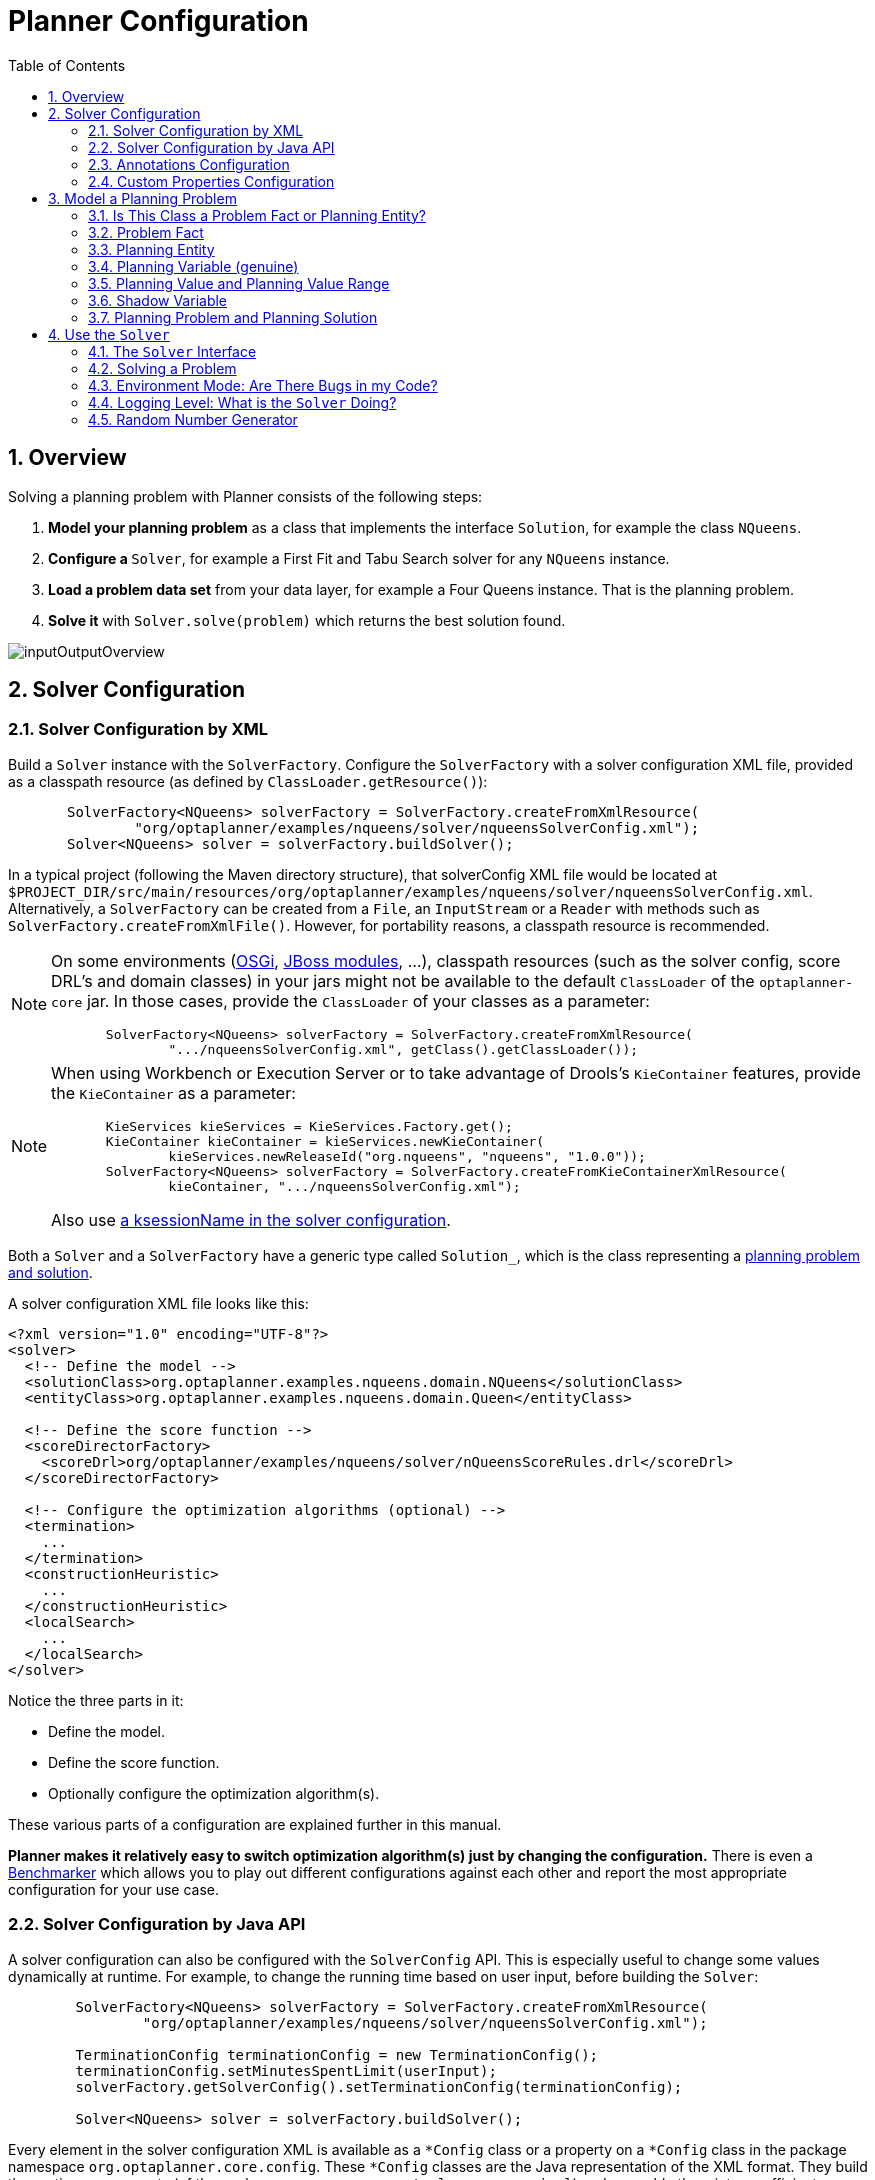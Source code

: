 [[plannerConfiguration]]
= Planner Configuration
:doctype: book
:imagesdir: ..
:sectnums:
:toc: left
:icons: font
:experimental:


[[plannerConfigurationOverview]]
== Overview

Solving a planning problem with Planner consists of the following steps:

. *Model your planning problem* as a class that implements the interface ``Solution``, for example the class ``NQueens``.
. **Configure a ``**Solver**``**, for example a First Fit and Tabu Search solver for any `NQueens` instance.
. *Load a problem data set* from your data layer, for example a Four Queens instance. That is the planning problem.
. *Solve it* with `Solver.solve(problem)` which returns the best solution found.

image::PlannerConfiguration/inputOutputOverview.png[align="center"]


[[solverConfiguration]]
== Solver Configuration


[[solverConfigurationByXML]]
=== Solver Configuration by XML

Build a `Solver` instance with the ``SolverFactory``.
Configure the `SolverFactory` with a solver configuration XML file, provided as a classpath resource (as defined by ``ClassLoader.getResource()``):

[source,java,options="nowrap"]
----
       SolverFactory<NQueens> solverFactory = SolverFactory.createFromXmlResource(
               "org/optaplanner/examples/nqueens/solver/nqueensSolverConfig.xml");
       Solver<NQueens> solver = solverFactory.buildSolver();
----

In a typical project (following the Maven directory structure), that solverConfig XML file would be located at ``$PROJECT_DIR/src/main/resources/org/optaplanner/examples/nqueens/solver/nqueensSolverConfig.xml``.
Alternatively, a `SolverFactory` can be created from a ``File``, an `InputStream` or a `Reader` with methods such as ``SolverFactory.createFromXmlFile()``.
However, for portability reasons, a classpath resource is recommended.

[NOTE]
====
On some environments (<<integrationWithOSGi,OSGi>>, <<integrationWithJBossModules,JBoss modules>>, ...), classpath resources (such as the solver config, score DRL's and domain classes) in your jars might not be available to the default `ClassLoader` of the `optaplanner-core` jar.
In those cases, provide the `ClassLoader` of your classes as a parameter:

[source,java,options="nowrap"]
----
       SolverFactory<NQueens> solverFactory = SolverFactory.createFromXmlResource(
               ".../nqueensSolverConfig.xml", getClass().getClassLoader());
----
====

[NOTE]
====
When using Workbench or Execution Server or to take advantage of Drools's `KieContainer` features, provide the `KieContainer` as a parameter:

[source,java,options="nowrap"]
----
       KieServices kieServices = KieServices.Factory.get();
       KieContainer kieContainer = kieServices.newKieContainer(
               kieServices.newReleaseId("org.nqueens", "nqueens", "1.0.0"));
       SolverFactory<NQueens> solverFactory = SolverFactory.createFromKieContainerXmlResource(
               kieContainer, ".../nqueensSolverConfig.xml");
----

Also use <<droolsScoreCalculationKsessionName,a ksessionName in the solver configuration>>.
====

Both a `Solver` and a `SolverFactory` have a generic type called ``Solution_``, which is the class representing a <<planningProblemAndPlanningSolution,planning problem and solution>>.

A solver configuration XML file looks like this:

[source,xml,options="nowrap"]
----
<?xml version="1.0" encoding="UTF-8"?>
<solver>
  <!-- Define the model -->
  <solutionClass>org.optaplanner.examples.nqueens.domain.NQueens</solutionClass>
  <entityClass>org.optaplanner.examples.nqueens.domain.Queen</entityClass>

  <!-- Define the score function -->
  <scoreDirectorFactory>
    <scoreDrl>org/optaplanner/examples/nqueens/solver/nQueensScoreRules.drl</scoreDrl>
  </scoreDirectorFactory>

  <!-- Configure the optimization algorithms (optional) -->
  <termination>
    ...
  </termination>
  <constructionHeuristic>
    ...
  </constructionHeuristic>
  <localSearch>
    ...
  </localSearch>
</solver>
----

Notice the three parts in it:

* Define the model.
* Define the score function.
* Optionally configure the optimization algorithm(s).

These various parts of a configuration are explained further in this manual.

*Planner makes it relatively easy to switch optimization algorithm(s) just by changing the configuration.* There is even a <<benchmarker,Benchmarker>> which allows you to play out different configurations against each other and report the most appropriate configuration for your use case.


[[solverConfigurationByJavaAPI]]
=== Solver Configuration by Java API

A solver configuration can also be configured with the `SolverConfig` API.
This is especially useful to change some values dynamically at runtime.
For example, to change the running time based on user input, before building the ``Solver``:

[source,java,options="nowrap"]
----
        SolverFactory<NQueens> solverFactory = SolverFactory.createFromXmlResource(
                "org/optaplanner/examples/nqueens/solver/nqueensSolverConfig.xml");

        TerminationConfig terminationConfig = new TerminationConfig();
        terminationConfig.setMinutesSpentLimit(userInput);
        solverFactory.getSolverConfig().setTerminationConfig(terminationConfig);

        Solver<NQueens> solver = solverFactory.buildSolver();
----

Every element in the solver configuration XML is available as a `$$*$$Config` class or a property on a `$$*$$Config` class in the package namespace ``org.optaplanner.core.config``.
These `$$*$$Config` classes are the Java representation of the XML format.
They build the runtime components (of the package namespace ``org.optaplanner.core.impl``) and assemble them into an efficient ``Solver``.

[IMPORTANT]
====
The `SolverFactory` is only thread-safe after it's configured.
So the `getSolverConfig()` method is not thread-safe.
To configure a `SolverFactory` dynamically for each user request, build a basic `SolverFactory` during initialization
and clone it with the `cloneSolverFactory()` method for a user request:

[source,java,options="nowrap"]
----
    private SolverFactory<NQueens> base;

    public void init() {
        base = SolverFactory.createFromXmlResource(
                "org/optaplanner/examples/nqueens/solver/nqueensSolverConfig.xml");
        base.getSolverConfig().setTerminationConfig(new TerminationConfig());
    }

    // Called concurrently from different threads
    public void userRequest(..., long userInput)
        SolverFactory<NQueens> solverFactory = base.cloneSolverFactory();
        solverFactory.getSolverConfig().getTerminationConfig().setMinutesSpentLimit(userInput);
        Solver<NQueens> solver = solverFactory.buildSolver();
        ...
    }
----
====


[[annotationsConfiguration]]
=== Annotations Configuration


[[automaticScanningForAnnotations]]
==== Automatic Scanning for Annotations

Instead of the declaring the classes that have a `@PlanningSolution` or `@PlanningEntity` manually:

[source,xml,options="nowrap"]
----
<solver>
  <!-- Define the model -->
  <solutionClass>org.optaplanner.examples.nqueens.domain.NQueens</solutionClass>
  <entityClass>org.optaplanner.examples.nqueens.domain.Queen</entityClass>

  ...
</solver>
----

Planner can find scan the classpath and find them automatically:

[source,xml,options="nowrap"]
----
<solver>
  <!-- Define the model -->
  <scanAnnotatedClasses/>

  ...
</solver>
----

[NOTE]
====
On environments such as OSGi and Android, which use a non-standard `ClassLoader`,
automated scanning might not find the `@PlanningSolution` or `@PlanningEntity` classes.
====

Automated scanning inflicts a performance cost during bootstrap.
To speed up scanning or if there are multiple models in your classpath,
specify the packages to scan:

[source,xml,options="nowrap"]
----
<solver>
  <!-- Define the model -->
  <scanAnnotatedClasses>
    <packageInclude>org.optaplanner.examples.cloudbalancing</packageInclude>
  </scanAnnotatedClasses>

  ...
</solver>
----

This finds all solution and entity classes in that package or its subpackages.

[NOTE]
====
If `scanAnnotatedClasses` is not specified, the `org.reflections` transitive maven dependency can be excluded.
====


[[annotationAlternatives]]
==== Annotation Alternatives

Planner needs to be told which classes in your domain model are planning entities, which properties are planning variables, etc.
There are several ways to deliver this information:

* Add class annotations and JavaBean property annotations on the domain model (recommended). The property annotations must be on the getter method, not on the setter method. Such a getter does not need to be public.
* Add class annotations and field annotations on the domain model. Such a field does not need to be public.
* No annotations: externalize the domain configuration in an XML file. This is https://issues.jboss.org/browse/PLANNER-151[not yet supported].

This manual focuses on the first manner, but every feature supports all three manners, even if it's not explicitly mentioned.


[[customPropertiesConfiguration]]
=== Custom Properties Configuration

Solver configuration elements, that instantiate classes and explicitly mention it, support custom properties.
Custom properties are useful to tweak dynamic values through the <<benchmarker,Benchmarker>>.
For example, presume your `EasyScoreCalculator` has heavy calculations (which are cached)
and you want to increase the cache size in one benchmark:

[source,xml,options="nowrap"]
----
  <scoreDirectorFactory>
    <easyScoreCalculatorClass>...MyEasyScoreCalculator</easyScoreCalculatorClass>
    <easyScoreCalculatorCustomProperties>
      <myCacheSize>1000</myCacheSize><!-- Override value -->
    </easyScoreCalculatorCustomProperties>
  </scoreDirectorFactory>
----

Add a public setter for each custom property, which is called when a `Solver` is build.

[source,java,options="nowrap"]
----
public class MyEasyScoreCalculator extends EasyScoreCalculator<MySolution> {

        private int myCacheSize = 500; // Default value

        @SuppressWarnings("unused")
        public void setMyCacheSize(int myCacheSize) {
            this.myCacheSize = myCacheSize;
        }

    ...
}
----

Most value types are supported (including `boolean`, `int`, `double` and `String`).


[[modelAPlanningProblem]]
== Model a Planning Problem


[[isThisClassAProblemFactOrPlanningEntity]]
=== Is This Class a Problem Fact or Planning Entity?

Look at a dataset of your planning problem.
You will recognize domain classes in there, each of which can be categorized as one of the following:

* An unrelated class: not used by any of the score constraints. From a planning standpoint, this data is obsolete.
* A *problem fact* class: used by the score constraints, but does NOT change during planning (as long as the problem stays the same). For example: ``Bed``, ``Room``, ``Shift``, ``Employee``, ``Topic``, ``Period``, ... All the properties of a problem fact class are problem properties.
* A *planning entity* class: used by the score constraints and changes during planning. For example: ``BedDesignation``, ``ShiftAssignment``, ``Exam``, ... The properties that change during planning are planning variables. The other properties are problem properties.

Ask yourself: _What class changes during planning?___Which class has variables that I want the ``__Solver__`` to change for me?__ That class is a planning entity.
Most use cases have only one planning entity class.
Most use cases also have only one planning variable per planning entity class.

[NOTE]
====
In <<realTimePlanning,real-time planning>>, even though the problem itself changes, problem facts do not really change during planning, instead they change between planning (because the Solver temporarily stops to apply the problem fact changes).
====

To create a good domain model, read the <<domainModelingGuide,domain modeling guide>>.

*In Planner, all problem facts and planning entities are plain old JavaBeans (POJOs).* Load them from a database, an XML file, a data repository, a REST service, a noSQL cloud, ... (see <<integration,integration>>): it doesn't matter.


[[problemFact]]
=== Problem Fact

A problem fact is any JavaBean (POJO) with getters that does not change during planning.
Implementing the interface `Serializable` is recommended (but not required). For example in n queens, the columns and rows are problem facts:

[source,java,options="nowrap"]
----
public class Column implements Serializable {

    private int index;

    // ... getters
}
----

[source,java,options="nowrap"]
----
public class Row implements Serializable {

    private int index;

    // ... getters
}
----

A problem fact can reference other problem facts of course:

[source,java,options="nowrap"]
----
public class Course implements Serializable {

    private String code;

    private Teacher teacher; // Other problem fact
    private int lectureSize;
    private int minWorkingDaySize;

    private List<Curriculum> curriculumList; // Other problem facts
    private int studentSize;

    // ... getters
}
----

A problem fact class does _not_ require any Planner specific code.
For example, you can reuse your domain classes, which might have JPA annotations.

[NOTE]
====
Generally, better designed domain classes lead to simpler and more efficient score constraints.
Therefore, when dealing with a messy (denormalized) legacy system, it can sometimes be worthwhile to convert the messy domain model into a Planner specific model first.
For example: if your domain model has two `Teacher` instances for the same teacher that teaches at two different departments, it is harder to write a correct score constraint that constrains a teacher's spare time on the original model than on an adjusted model.

Alternatively, you can sometimes also introduce <<cachedProblemFact,_a cached problem fact_>> to enrich the domain model for planning only.
====


[[planningEntity]]
=== Planning Entity


[[planningEntityAnnotation]]
==== Planning Entity Annotation

A planning entity is a JavaBean (POJO) that changes during solving, for example a `Queen` that changes to another row.
A planning problem has multiple planning entities, for example for a single n queens problem, each `Queen` is a planning entity.
But there is usually only one planning entity class, for example the `Queen` class.

A planning entity class needs to be annotated with the `@PlanningEntity` annotation.

Each planning entity class has one or more _planning variables_ (which can be <<planningVariable,genuine>> or <<shadowVariable,shadows>>). It should also have one or more _defining_ properties.
For example in n queens, a `Queen` is defined by its `Column` and has a planning variable ``Row``.
This means that a Queen's column never changes during solving, while its row does change.

[source,java,options="nowrap"]
----
@PlanningEntity
public class Queen {

    private Column column;

    // Planning variables: changes during planning, between score calculations.
    private Row row;

    // ... getters and setters
}
----

A planning entity class can have multiple planning variables.
For example, a `Lecture` is defined by its `Course` and its index in that course (because one course has multiple lectures). Each `Lecture` needs to be scheduled into a `Period` and a `Room` so it has two planning variables (period and room). For example: the course Mathematics has eight lectures per week, of which the first lecture is Monday morning at 08:00 in room 212.

[source,java,options="nowrap"]
----
@PlanningEntity
public class Lecture {

    private Course course;
    private int lectureIndexInCourse;

    // Planning variables: changes during planning, between score calculations.
    private Period period;
    private Room room;

    // ...
}
----

Without <<automaticScanningForAnnotations,automated scanning>>, the solver configuration also needs to declare each planning entity class:

[source,java,options="nowrap"]
----
<solver>
  ...
  <entityClass>org.optaplanner.examples.nqueens.domain.Queen</entityClass>
  ...
</solver>
----

Some uses cases have multiple planning entity classes.
For example: route freight and trains into railway network arcs, where each freight can use multiple trains over its journey and each train can carry multiple freights per arc.
Having multiple planning entity classes directly raises the implementation complexity of your use case.

[NOTE]
====
_Do not create unnecessary planning entity classes._ This leads to difficult `Move` implementations and slower score calculation.

For example, do not create a planning entity class to hold the total free time of a teacher, which needs to be kept up to date as the `Lecture` planning entities change.
Instead, calculate the free time in the score constraints (or as a <<shadowVariable,shadow variable>>) and put the result per teacher into a logically inserted score object.

If historic data needs to be considered too, then create problem fact to hold the total of the historic assignments up to, but __not including__, the planning window (so that it does not change when a planning entity changes) and let the score constraints take it into account.
====


[[planningEntityDifficulty]]
==== Planning Entity Difficulty

Some optimization algorithms work more efficiently if they have an estimation of which planning entities are more difficult to plan.
For example: in bin packing bigger items are harder to fit, in course scheduling lectures with more students are more difficult to schedule, and in n queens the middle queens are more difficult to fit on the board.

[NOTE]
====
*Do not try to use planning entity difficulty to implement a business
          constraint.* It will not affect the score function: if we have infinite solving time, the returned solution will be the same.

To attain a schedule in which certain entities are scheduled earlier in the schedule, <<formalizeTheBusinessConstraints,add a score constraint>> to change the score function so it prefers such solutions.
Only consider adding planning entity difficulty too if it can make the solver more efficient.
====

To allow the heuristics to take advantage of that domain specific information, set a `difficultyComparatorClass` to the `@PlanningEntity` annotation:

[source,java,options="nowrap"]
----
@PlanningEntity(difficultyComparatorClass = CloudProcessDifficultyComparator.class)
public class CloudProcess {
    // ...
}
----

[source,java,options="nowrap"]
----
public class CloudProcessDifficultyComparator implements Comparator<CloudProcess> {

    public int compare(CloudProcess a, CloudProcess b) {
        return new CompareToBuilder()
                .append(a.getRequiredMultiplicand(), b.getRequiredMultiplicand())
                .append(a.getId(), b.getId())
                .toComparison();
    }

}
----

Alternatively, you can also set a `difficultyWeightFactoryClass` to the `@PlanningEntity` annotation, so that you have access to the rest of the problem facts from the `Solution` too:

[source,java,options="nowrap"]
----
@PlanningEntity(difficultyWeightFactoryClass = QueenDifficultyWeightFactory.class)
public class Queen {
    // ...
}
----

See <<sortedSelection,sorted selection>> for more information.

[IMPORTANT]
====
Difficulty should be implemented ascending: easy entities are lower, difficult entities are higher.
For example, in bin packing: small item < medium item < big item.

Although most algorithms start with the more difficult entities first, they just reverse the ordering.
====

_None of the current planning variable states should be used to compare planning entity difficulty._ During Construction Heuristics, those variables are likely to be `null` anyway.
For example, a ``Queen``'s `row` variable should not be used.


[[planningVariable]]
=== Planning Variable (genuine)


[[planningVariableAnnotation]]
==== Planning Variable Annotation

A planning variable is a JavaBean property (so a getter and setter) on a planning entity.
It points to a planning value, which changes during planning.
For example, a ``Queen``'s `row` property is a genuine planning variable.
Note that even though a ``Queen``'s `row` property changes to another `Row` during planning, no `Row` instance itself is changed.
Normally planning variables are genuine, but advanced cases can also have <<shadowVariable,shadows>>.

A genuine planning variable getter needs to be annotated with the `@PlanningVariable` annotation, which needs a non-empty `valueRangeProviderRefs` property.

[source,java,options="nowrap"]
----
@PlanningEntity
public class Queen {
    ...

    private Row row;

    @PlanningVariable(valueRangeProviderRefs = {"rowRange"})
    public Row getRow() {
        return row;
    }

    public void setRow(Row row) {
        this.row = row;
    }

}
----

The `valueRangeProviderRefs` property defines what are the possible planning values for this planning variable.
It references one or more ``@ValueRangeProvider`` ``id``'s.

[NOTE]
====
A @PlanningVariable annotation needs to be on a member in a class with a @PlanningEntity annotation.
It is ignored on parent classes or subclasses without that annotation.
====

<<annotationAlternatives,Annotating the field>> instead of the property works too:

[source,java,options="nowrap"]
----
@PlanningEntity
public class Queen {
    ...

    @PlanningVariable(valueRangeProviderRefs = {"rowRange"})
    private Row row;

}
----


[[nullablePlanningVariable]]
==== Nullable Planning Variable

By default, an initialized planning variable cannot be ``null``, so an initialized solution will never use `null` for any of its planning variables.
In an over-constrained use case, this can be counterproductive.
For example: in task assignment with too many tasks for the workforce, we would rather leave low priority tasks unassigned instead of assigning them to an overloaded worker.

To allow an initialized planning variable to be ``null``, set `nullable` to ``true``:

[source,java,options="nowrap"]
----
    @PlanningVariable(..., nullable = true)
    public Worker getWorker() {
        return worker;
    }
----

[IMPORTANT]
====
Planner will automatically add the value `null` to the value range.
There is no need to add `null` in a collection used by a ``ValueRangeProvider``.
====

[NOTE]
====
Using a nullable planning variable implies that your score calculation is responsible for punishing (or even rewarding) variables with a null value.
====

<<repeatedPlanning,Repeated planning>> (especially <<realTimePlanning,real-time planning>>) does not mix well with a nullable planning variable.
Every time the Solver starts or a problem fact change is made,
the <<constructionHeuristics,Construction Heuristics>> will try to initialize all the `null` variables again, which can be a huge waste of time.
One way to deal with this, is to change when a planning entity should be reinitialized with an ``reinitializeVariableEntityFilter``:

[source,java,options="nowrap"]
----
    @PlanningVariable(..., nullable = true, reinitializeVariableEntityFilter = ReinitializeTaskFilter.class)
    public Worker getWorker() {
        return worker;
    }
----


[[whenIsAPlanningVariableInitialized]]
==== When is a Planning Variable Considered Initialized?

A planning variable is considered initialized if its value is not `null` or if the variable is ``nullable``.
So a nullable variable is always considered initialized, even when a custom `reinitializeVariableEntityFilter` triggers a reinitialization during construction heuristics.

A planning entity is initialized if all of its planning variables are initialized.

A `Solution` is initialized if all of its planning entities are initialized.


[[planningValueAndPlanningValueRange]]
=== Planning Value and Planning Value Range


[[planningValue]]
==== Planning Value

A planning value is a possible value for a genuine planning variable.
Usually, a planning value is a problem fact, but it can also be any object, for example a ``double``.
It can even be another planning entity or even a interface implemented by both a planning entity and a problem fact.

A planning value range is the set of possible planning values for a planning variable.
This set can be a countable (for example row ``1``, ``2``, `3` or ``4``) or uncountable (for example any `double` between `0.0` and ``1.0``).


[[planningValueRangeProvider]]
==== Planning Value Range Provider


[[planningValueRangeProviderOverview]]
===== Overview

The value range of a planning variable is defined with the `@ValueRangeProvider` annotation.
A `@ValueRangeProvider` annotation always has a property ``id``, which is referenced by the ``@PlanningVariable``'s property ``valueRangeProviderRefs``.

This annotation can be located on two types of methods:

* On the Solution: All planning entities share the same value range.
* On the planning entity: The value range differs per planning entity. This is less common.


[NOTE]
====
A @ValueRangeProvider annotation needs to be on a member in a class with a @PlanningSolution or a @PlanningEntity annotation.
It is ignored on parent classes or subclasses without those annotations.
====

The return type of that method can be three types:

* ``Collection``: The value range is defined by a `Collection` (usually a ``List``) of its possible values.
* Array: The value range is defined by an array of its possible values.
* ``ValueRange``: The value range is defined by its bounds. This is less common.


[[valueRangeProviderOnSolution]]
===== `ValueRangeProvider` on the `Solution`

All instances of the same planning entity class share the same set of possible planning values for that planning variable.
This is the most common way to configure a value range.

The `Solution` implementation has method that returns a `Collection` (or a ``ValueRange``). Any value from that `Collection` is a possible planning value for this planning variable.

[source,java,options="nowrap"]
----
    @PlanningVariable(valueRangeProviderRefs = {"rowRange"})
    public Row getRow() {
        return row;
    }
----

[source,java,options="nowrap"]
----
@PlanningSolution
public class NQueens {
    ...

    @ValueRangeProvider(id = "rowRange")
    public List<Row> getRowList() {
        return rowList;
    }

}
----

[IMPORTANT]
====
That `Collection` (or ``ValueRange``) must not contain the value ``null``, not even for a <<nullablePlanningVariable,nullable planning variable>>.
====

<<annotationAlternatives,Annotating the field>> instead of the property works too:

[source,java,options="nowrap"]
----
@PlanningSolution
public class NQueens {
    ...

    @ValueRangeProvider(id = "rowRange")
    private List<Row> rowList;

}
----


[[valueRangeProviderOnPlanningEntity]]
===== `ValueRangeProvider` on the Planning Entity

Each planning entity has its own value range (a set of possible planning values) for the planning variable.
For example, if a teacher can *never* teach in a room that does not belong to his department, lectures of that teacher can limit their room value range to the rooms of his department.

[source,java,options="nowrap"]
----
    @PlanningVariable(valueRangeProviderRefs = {"departmentRoomRange"})
    public Room getRoom() {
        return room;
    }

    @ValueRangeProvider(id = "departmentRoomRange")
    public List<Room> getPossibleRoomList() {
        return getCourse().getTeacher().getDepartment().getRoomList();
    }
----

Never use this to enforce a soft constraint (or even a hard constraint when the problem might not have a feasible solution). For example: __Unless there is no other way__, a teacher can not teach in a room that does not belong to his department.
In this case, the teacher should _not_ be limited in his room value range (because sometimes there is no other way).

[NOTE]
====
By limiting the value range specifically of one planning entity, you are effectively creating a __built-in hard constraint__.
This can have the benefit of severely lowering the number of possible solutions; however, it can also take away the freedom of the optimization algorithms to temporarily break that constraint in order to escape from a local optimum.
====

A planning entity should _not_ use other planning entities to determinate its value range.
That would only try to make the planning entity solve the planning problem itself and interfere with the optimization algorithms.

Every entity has its own `List` instance, unless multiple entities have the same value range.
For example, if teacher A and B belong to the same department, they use the same `List<Room>` instance.
Furthermore, each `List` contains a subset of the same set of planning value instances.
For example, if department A and B can both use room X, then their `List<Room>` instances contain the same `Room` instance.

[NOTE]
====
A `ValueRangeProvider` on the planning entity consumes more memory than `ValueRangeProvider` on the Solution and disables certain automatic performance optimizations.
====

[WARNING]
====
A `ValueRangeProvider` on the planning entity is not currently compatible with a <<chainedPlanningVariable,chained>> variable.
====


[[valueRangeFactory]]
===== `ValueRangeFactory`

Instead of a ``Collection``, you can also return a `ValueRange` or ``CountableValueRange``, build by the ``ValueRangeFactory``:

[source,java,options="nowrap"]
----
    @ValueRangeProvider(id = "delayRange")
    public CountableValueRange<Integer> getDelayRange() {
        return ValueRangeFactory.createIntValueRange(0, 5000);
    }
----

A `ValueRange` uses far less memory, because it only holds the bounds.
In the example above, a `Collection` would need to hold all `5000` ints, instead of just the two bounds.

Furthermore, an `incrementUnit` can be specified, for example if you have to buy stocks in units of 200 pieces:

[source,java,options="nowrap"]
----
    @ValueRangeProvider(id = "stockAmountRange")
    public CountableValueRange<Integer> getStockAmountRange() {
         // Range: 0, 200, 400, 600, ..., 9999600, 9999800, 10000000
        return ValueRangeFactory.createIntValueRange(0, 10000000, 200);
    }
----

[NOTE]
====
Return `CountableValueRange` instead of `ValueRange` whenever possible (so Planner knows that it's countable).
====

The `ValueRangeFactory` has creation methods for several value class types:

* ``boolean``: A boolean range.
* ``int``: A 32bit integer range.
* ``long``: A 64bit integer range.
* ``double``: A 64bit floating point range which only supports random selection (because it does not implement ``CountableValueRange``).
* ``BigInteger``: An arbitrary-precision integer range.
* ``BigDecimal``: A decimal point range. By default, the increment unit is the lowest non-zero value in the scale of the bounds.
* `Temporal` (such as ``LocalDate``, ``LocalDateTime``, ...): A time range.


[[combineValueRangeProviders]]
===== Combine ValueRangeProviders

Value range providers can be combined, for example:

[source,java,options="nowrap"]
----
    @PlanningVariable(valueRangeProviderRefs = {"companyCarRange", "personalCarRange"})
    public Car getCar() {
        return car;
    }
----

[source,java,options="nowrap"]
----
    @ValueRangeProvider(id = "companyCarRange")
    public List<CompanyCar> getCompanyCarList() {
        return companyCarList;
    }

    @ValueRangeProvider(id = "personalCarRange")
    public List<PersonalCar> getPersonalCarList() {
        return personalCarList;
    }
----


[[planningValueStrength]]
==== Planning Value Strength

Some optimization algorithms work a bit more efficiently if they have an estimation of which planning values are stronger, which means they are more likely to satisfy a planning entity.
For example: in bin packing bigger containers are more likely to fit an item and in course scheduling bigger rooms are less likely to break the student capacity constraint.
Usually, the efficiency gain of planning value strength is far less than that of <<planningEntityDifficulty,planning entity difficulty>>.

[NOTE]
====
*Do not try to use planning value strength to implement a business
          constraint.* It will not affect the score function: if we have infinite solving time, the returned solution will be the same.

To affect the score function, <<formalizeTheBusinessConstraints,add a score constraint>>.
Only consider adding planning value strength too if it can make the solver more efficient.
====

To allow the heuristics to take advantage of that domain specific information, set a `strengthComparatorClass` to the `@PlanningVariable` annotation:

[source,java,options="nowrap"]
----
    @PlanningVariable(..., strengthComparatorClass = CloudComputerStrengthComparator.class)
    public CloudComputer getComputer() {
        return computer;
    }
----

[source,java,options="nowrap"]
----
public class CloudComputerStrengthComparator implements Comparator<CloudComputer> {

    public int compare(CloudComputer a, CloudComputer b) {
        return new CompareToBuilder()
                .append(a.getMultiplicand(), b.getMultiplicand())
                .append(b.getCost(), a.getCost()) // Descending (but this is debatable)
                .append(a.getId(), b.getId())
                .toComparison();
    }

}
----

[NOTE]
====
If you have multiple planning value classes in the _same_ value range, the `strengthComparatorClass` needs to implement a `Comparator` of a common superclass (for example ``Comparator<Object>``) and be able to handle comparing instances of those different classes.
====

Alternatively, you can also set a `strengthWeightFactoryClass` to the `@PlanningVariable` annotation, so you have access to the rest of the problem facts from the solution too:

[source,java,options="nowrap"]
----
    @PlanningVariable(..., strengthWeightFactoryClass = RowStrengthWeightFactory.class)
    public Row getRow() {
        return row;
    }
----

See <<sortedSelection,sorted selection>> for more information.

[IMPORTANT]
====
Strength should be implemented ascending: weaker values are lower, stronger values are higher.
For example in bin packing: small container < medium container < big container.
====

_None of the current planning variable state in any of the planning entities should be used to compare planning values._ During construction heuristics, those variables are likely to be ``null``.
For example, none of the `row` variables of any `Queen` may be used to determine the strength of a ``Row``.


[[chainedPlanningVariable]]
==== Chained Planning Variable (TSP, VRP, ...)

Some use cases, such as TSP and Vehicle Routing, require __chaining__.
This means the planning entities point to each other and form a chain.
By modeling the problem as a set of chains (instead of a set of trees/loops), the search space is heavily reduced.

A planning variable that is chained either:

* Directly points to a problem fact (or planning entity), which is called an __anchor__.
* Points to another planning entity with the same planning variable, which recursively points to an anchor.

Here are some example of valid and invalid chains:

image::PlannerConfiguration/chainPrinciples.png[align="center"]

*Every initialized planning entity is part of an open-ended chain that begins from an anchor.* A valid model means that:

* A chain is never a loop. The tail is always open.
* Every chain always has exactly one anchor. The anchor is a problem fact, never a planning entity.
* A chain is never a tree, it is always a line. Every anchor or planning entity has at most one trailing planning entity.
* Every initialized planning entity is part of a chain.
* An anchor with no planning entities pointing to it, is also considered a chain.


[WARNING]
====
A planning problem instance given to the `Solver` must be valid.
====

[NOTE]
====
If your constraints dictate a closed chain, model it as an open-ended chain (which is easier to persist in a database) and implement a score constraint for the last entity back to the anchor.
====

The optimization algorithms and built-in ``Move``s do chain correction to guarantee that the model stays valid:

image::PlannerConfiguration/chainCorrection.png[align="center"]


[WARNING]
====
A custom `Move` implementation must leave the model in a valid state.
====

For example, in TSP the anchor is a `Domicile` (in vehicle routing it is ``Vehicle``):

[source,java,options="nowrap"]
----
public class Domicile ... implements Standstill {
    ...

    public City getCity() {...}

}
----

The anchor (which is a problem fact) and the planning entity implement a common interface, for example TSP's ``Standstill``:

[source,java,options="nowrap"]
----
public interface Standstill {

    City getCity();

}
----

That interface is the return type of the planning variable.
Furthermore, the planning variable is chained.
For example TSP's `Visit` (in vehicle routing it is ``Customer``):

[source,java,options="nowrap"]
----
@PlanningEntity
public class Visit ... implements Standstill {
    ...

    public City getCity() {...}

    @PlanningVariable(graphType = PlanningVariableGraphType.CHAINED,
        valueRangeProviderRefs = {"domicileRange", "visitRange"})
    public Standstill getPreviousStandstill() {
        return previousStandstill;
    }

    public void setPreviousStandstill(Standstill previousStandstill) {
        this.previousStandstill = previousStandstill;
    }

}
----

Notice how two value range providers are usually combined:

* The value range provider that holds the anchors, for example ``domicileList``.
* The value range provider that holds the initialized planning entities, for example ``visitList``.


[[shadowVariable]]
=== Shadow Variable


[[shadowVariableIntroduction]]
==== Introduction

A shadow variable is a planning variable whose correct value can be deduced from the state of the genuine planning variables.
Even though such a variable violates the principle of normalization by definition, in some use cases it can be very practical to use a shadow variable, especially to express the constraints more naturally.
For example in vehicle routing with time windows: the arrival time at a customer for a vehicle can be calculated based on the previously visited customers of that vehicle (and the known travel times between two locations).

image::PlannerConfiguration/planningVariableListener.png[align="center"]

When the customers for a vehicle change, the arrival time for each customer is automatically adjusted.
For more information, see the <<vehicleRoutingDomainModel,vehicle routing domain model>>.

From a score calculation perspective, a shadow variable is like any other planning variable.
From an optimization perspective, Planner effectively only optimizes the genuine variables (and mostly ignores the shadow variables): it just assures that when a genuine variable changes, any dependent shadow variables are changed accordingly.

[IMPORTANT]
====
**Any class that has at least one shadow variable, is a planning entity class (even if it has no genuine planning variables).
That class must be defined in the solver configuration** (unless classes are <<automaticScanningForAnnotations,automatically scanned>>)
**and have a `@PlanningEntity` annotation.**

A genuine planning entity class has at least one genuine planning variable, but can have shadow variables too.
A shadow planning entity class has no genuine planning variables and at least one shadow planning variable.
====

There are several built-in shadow variables:


[[bidirectionalVariable]]
==== Bi-directional Variable (Inverse Relation Shadow Variable)

Two variables are bi-directional if their instances always point to each other (unless one side points to `null` and the other side does not exist). So if A references B, then B references A.

image::PlannerConfiguration/bidirectionalVariable.png[align="center"]

For a non-chained planning variable, the bi-directional relationship must be a many to one relationship.
To map a bi-directional relationship between two planning variables, annotate the master side (which is the genuine side) as a normal planning variable:

[source,java,options="nowrap"]
----
@PlanningEntity
public class CloudProcess {

    @PlanningVariable(...)
    public CloudComputer getComputer() {
        return computer;
    }
    public void setComputer(CloudComputer computer) {...}

}
----

And then annotate the other side (which is the shadow side) with a `@InverseRelationShadowVariable` annotation on a `Collection` (usually a `Set` or ``List``) property:

[source,java,options="nowrap"]
----
@PlanningEntity
public class CloudComputer {

    @InverseRelationShadowVariable(sourceVariableName = "computer")
    public List<CloudProcess> getProcessList() {
        return processList;
    }

}
----

<<shadowVariableIntroduction,Register this class as a planning entity.>>
The `sourceVariableName` property is the name of the genuine planning variable on the return type of the getter (so the name of the genuine planning variable on the _other_ side).

[NOTE]
====
The shadow property, which is a ``Collection``, can never be ``null``.
If no genuine variable is referencing that shadow entity, then it is an empty ``Collection``.
Furthermore it must be a mutable `Collection` because once the Solver starts initializing or changing genuine planning variables,
it will add and remove to the ``Collection``s of those shadow variables accordingly.
====

For a chained planning variable, the bi-directional relationship is always a one to one relationship.
In that case, the genuine side looks like this:

[source,java,options="nowrap"]
----
@PlanningEntity
public class Customer ... {

    @PlanningVariable(graphType = PlanningVariableGraphType.CHAINED, ...)
    public Standstill getPreviousStandstill() {
        return previousStandstill;
    }
    public void setPreviousStandstill(Standstill previousStandstill) {...}

}
----

And the shadow side looks like this:

[source,java,options="nowrap"]
----
@PlanningEntity
public class Standstill {

    @InverseRelationShadowVariable(sourceVariableName = "previousStandstill")
    public Customer getNextCustomer() {
         return nextCustomer;
    }
    public void setNextCustomer(Customer nextCustomer) {...}

}
----

<<shadowVariableIntroduction,Register this class as a planning entity.>>

[WARNING]
====
The input planning problem of a `Solver` must not violate bi-directional relationships.
If A points to B, then B must point to A.
Planner will not violate that principle during planning, but the input must not violate it either.
====


[[anchorShadowVariable]]
==== Anchor Shadow Variable

An anchor shadow variable is the anchor of <<chainedPlanningVariable,a chained variable>>.

Annotate the anchor property as a `@AnchorShadowVariable` annotation:

[source,java,options="nowrap"]
----
@PlanningEntity
public class Customer {

    @AnchorShadowVariable(sourceVariableName = "previousStandstill")
    public Vehicle getVehicle() {...}
    public void setVehicle(Vehicle vehicle) {...}

}
----

<<shadowVariableIntroduction,Register this class as a planning entity.>>
The `sourceVariableName` property is the name of the chained variable on the same entity class.


[[customVariableListener]]
==== Custom `VariableListener`

To update a shadow variable, Planner uses a ``VariableListener``.
To define a custom shadow variable, write a custom ``VariableListener``:
implement the interface and annotate it on the shadow variable that needs to change.

[source,java,options="nowrap"]
----
    @PlanningVariable(...)
    public Standstill getPreviousStandstill() {
        return previousStandstill;
    }

    @CustomShadowVariable(variableListenerClass = VehicleUpdatingVariableListener.class,
            sources = {@PlanningVariableReference(variableName = "previousStandstill")})
    public Vehicle getVehicle() {
        return vehicle;
    }
----

<<shadowVariableIntroduction,Register this class as a planning entity.>>
The `variableName` is the (genuine or shadow) variable that triggers changes to this shadow variable.

[NOTE]
====
If the class of the trigger variable is different than the shadow variable, also specify the `entityClass` on ``@PlanningVariableReference``.
In that case, make sure that `entityClass` is also properly configured as a planning entity class in the solver config, or the `VariableListener` will simply never trigger.
====

For example, the `VehicleUpdatingVariableListener` assures that every `Customer` in a chain has the same ``Vehicle``, namely the chain's anchor.

[source,java,options="nowrap"]
----
public class VehicleUpdatingVariableListener implements VariableListener<Customer> {

    public void afterEntityAdded(ScoreDirector scoreDirector, Customer customer) {
        updateVehicle(scoreDirector, customer);
    }

    public void afterVariableChanged(ScoreDirector scoreDirector, Customer customer) {
        updateVehicle(scoreDirector, customer);
    }

    ...

    protected void updateVehicle(ScoreDirector scoreDirector, Customer sourceCustomer) {
        Standstill previousStandstill = sourceCustomer.getPreviousStandstill();
        Vehicle vehicle = previousStandstill == null ? null : previousStandstill.getVehicle();
        Customer shadowCustomer = sourceCustomer;
        while (shadowCustomer != null && shadowCustomer.getVehicle() != vehicle) {
            scoreDirector.beforeVariableChanged(shadowCustomer, "vehicle");
            shadowCustomer.setVehicle(vehicle);
            scoreDirector.afterVariableChanged(shadowCustomer, "vehicle");
            shadowCustomer = shadowCustomer.getNextCustomer();
        }
    }

}
----

[WARNING]
====
A `VariableListener` can only change shadow variables.
It must never change a genuine planning variable or a problem fact.
====

[WARNING]
====
Any change of a shadow variable must be told to the ``ScoreDirector``.
====

If one `VariableListener` changes two shadow variables (because having two separate ``VariableListener``s would be inefficient), then annotate only the first shadow variable with the `variableListenerClass` and let the other shadow variable(s) reference the first shadow variable:

[source,java,options="nowrap"]
----
    @PlanningVariable(...)
    public Standstill getPreviousStandstill() {
        return previousStandstill;
    }

    @CustomShadowVariable(variableListenerClass = TransportTimeAndCapacityUpdatingVariableListener.class,
            sources = {@PlanningVariableReference(variableName = "previousStandstill")})
    public Integer getTransportTime() {
        return transportTime;
    }

    @CustomShadowVariable(variableListenerRef = @PlanningVariableReference(variableName = "transportTime"))
    public Integer getCapacity() {
        return capacity;
    }
----


[[variableListenerTriggeringOrder]]
==== VariableListener triggering order

All shadow variables are triggered by a ``VariableListener``, regardless if it's a built-in or a custom shadow variable.
The genuine and shadow variables form a graph, that determines the order in which the ``afterEntityAdded()``, `afterVariableChanged()` and `afterEntityRemoved()` methods are called:

image::PlannerConfiguration/shadowVariableOrder.png[align="center"]


[NOTE]
====
In the example above, D could have also been ordered after E (or F) because there is no direct or indirect dependency between D and E (or F).
====

Planner guarantees that:

* The first ``VariableListener``'s `after*()` methods trigger _after_ the last genuine variable has changed. Therefore the genuine variables (A and B in the example above) are guaranteed to be in a consistent state across all its instances (with values A1, A2 and B1 in the example above) because the entire `Move` has been applied.
* The second ``VariableListener``'s `after*()` methods trigger _after_ the last first shadow variable has changed. Therefore the first shadow variable (C in the example above) are guaranteed to be in consistent state across all its instances (with values C1 and C2 in the example above). And of course the genuine variables too.
* And so forth.

Planner does not guarantee the order in which the `after*()` methods are called for the _same_``VariableListener`` with different parameters (such as A1 and A2 in the example above), although they are likely to be in the order in which they were affected.

By default, Planner does not guarantee that the events are unique.
For example, if a shadow variable on an entity is changed twice in the same move (for example by two different genuine variables), then that will cause the same event twice on the ``VariableListener``s that are listening to that original shadow variable.
To avoid dealing with that complexity, overwrite the method `requiresUniqueEntityEvents()` to receive unique events at the cost of a small performance penalty:

[source,java,options="nowrap"]
----
public class StartTimeUpdatingVariableListener implements VariableListener<Task> {

    @Override
    public boolean requiresUniqueEntityEvents() {
        return true;
    }

    ...
}
----


[[planningProblemAndPlanningSolution]]
=== Planning Problem and Planning Solution


[[planningProblemInstance]]
==== Planning Problem Instance

A dataset for a planning problem needs to be wrapped in a class for the `Solver` to solve.
That solution class represents both the planning problem and (if solved) a solution.
It is annotated with a `@PlanningSolution` annotation.
For example in n queens, the solution class is the `NQueens` class, which contains a `Column` list, a `Row` list, and a `Queen` list.

A planning problem is actually an unsolved planning solution or - stated differently - an uninitialized solution.
For example in n queens, that `NQueens` class has the `@PlanningSolution` annotation, yet every `Queen` in an unsolved `NQueens` class is not yet assigned to a `Row` (their `row` property is ``null``). That's not a feasible solution.
It's not even a possible solution.
It's an uninitialized solution.


[[solutionClass]]
==== Solution Class

A solution class holds all problem facts, planning entities and a score.
It is annotated with a `@PlanningSolution` annotation.
For example, an `NQueens` instance holds a list of all columns, all rows and all `Queen` instances:

[source,java,options="nowrap"]
----
@PlanningSolution
public class NQueens {

    // Problem facts
    private int n;
    private List<Column> columnList;
    private List<Row> rowList;

    // Planning entities
    private List<Queen> queenList;

    private SimpleScore score;

    ...
}
----

Without <<automaticScanningForAnnotations,automated scanning>>, the solver configuration also needs to declare the planning solution class:

[source,java,options="nowrap"]
----
<solver>
  ...
  <solutionClass>org.optaplanner.examples.nqueens.domain.NQueens</solutionClass>
  ...
</solver>
----


[[planningEntitiesOfASolution]]
==== Planning Entities of a Solution (``@PlanningEntityCollectionProperty``)

Planner needs to extract the entity instances from the solution instance.
It gets those collection(s) by calling every getter (or field) that is annotated with ``@PlanningEntityCollectionProperty``:

[source,java,options="nowrap"]
----
@PlanningSolution
public class NQueens {
    ...

    private List<Queen> queenList;

    @PlanningEntityCollectionProperty
    public List<Queen> getQueenList() {
        return queenList;
    }

}
----

There can be multiple `@PlanningEntityCollectionProperty` annotated members.
Those can even return a `Collection` with the same entity class type.
Instead of `Collection`, it can also return an array.

[NOTE]
====
A `@PlanningEntityCollectionProperty` annotation needs to be on a member in a class with a `@PlanningSolution` annotation.
It is ignored on parent classes or subclasses without that annotation.
====

In rare cases, a planning entity might be a singleton: use `@PlanningEntityProperty` on its getter (or field) instead.

Both annotations can also be <<autoDiscoverSolutionProperties, auto discovered>> if enabled.


[[scoreOfASolution]]
==== `Score` of a Solution (``@PlanningScore``)

A `Solution` requires a score property (or field), which is annotated with a `@PlanningScore` annotation.
The score property is `null` if the the score hasn't been calculated yet.
The `score` property is typed to the specific `Score` implementation of your use case.
For example, `NQueens` uses a <<simpleScore,SimpleScore>>:

[source,java,options="nowrap"]
----
@PlanningSolution
public class NQueens {
    ...

    private SimpleScore score;

    @PlanningScore
    public SimpleScore getScore() {
        return score;
    }
    public void setScore(SimpleScore score) {
        this.score = score;
    }

}
----

Most use cases use a <<hardSoftScore,HardSoftScore>> instead:

[source,java,options="nowrap"]
----
@PlanningSolution
public class CloudBalance {
    ...

    private HardSoftScore score;

    @PlanningScore
    public HardSoftScore getScore() {
        return score;
    }

    public void setScore(HardSoftScore score) {
        this.score = score;
    }

}
----

Some use cases use <<scoreType,other score types>>.

This annotation can also be <<autoDiscoverSolutionProperties, auto discovered>> if enabled.


[[getProblemFacts]]
==== Problem Facts of a Solution (``@ProblemFactCollectionProperty``)

For <<droolsScoreCalculation,Drools score calculation>>, Planner needs to extract the problem fact instances from the solution instance.
It gets those collection(s) by calling every method (or field) that is annotated with ``@ProblemFactCollectionProperty``.
All objects returned by those methods will be inserted into the Drools session, so the score rules can access them.
For example in `NQueens` all `Column` and `Row` instances are problem facts.

[source,java,options="nowrap"]
----
@PlanningSolution
public class NQueens {
    ...

    private List<Column> columnList;
    private List<Row> rowList;

    @ProblemFactCollectionProperty
    public List<Column> getColumnList() {
        return columnList;
    }

    @ProblemFactCollectionProperty
    public List<Row> getRowList() {
        return rowList;
    }

}
----

All planning entities are automatically inserted into the Drools working memory.
Do note add an annotation on their properties.

[NOTE]
====
The problem facts methods are not called often: at most only once per solver phase per solver thread.
====

There can be multiple `@ProblemFactCollectionProperty` annotated members.
Those can even return a `Collection` with the same class type, but they shouldn't return the same instance twice.
Instead of `Collection`, it can also return an array.

[NOTE]
====
A @ProblemFactCollectionProperty annotation needs to be on a member in a class with a @PlanningSolution annotation.
It is ignored on parent classes or subclasses without that annotation.
====

In rare cases, a problem fact might be a singleton: use `@ProblemFactProperty` on its method (or field) instead.

Both annotations can also be <<autoDiscoverSolutionProperties, auto discovered>> if enabled.


[[cachedProblemFact]]
===== Cached Problem Fact

A cached problem fact is a problem fact that does not exist in the real domain model, but is calculated before the `Solver` really starts solving.
The problem facts methods have the opportunity to enrich the domain model with such cached problem facts, which can lead to simpler and faster score constraints.

For example in examination, a cached problem fact `TopicConflict` is created for every two ``Topic``s which share at least one ``Student``.

[source,java,options="nowrap"]
----
    @ProblemFactCollectionProperty
    private List<TopicConflict> calculateTopicConflictList() {
        List<TopicConflict> topicConflictList = new ArrayList<TopicConflict>();
        for (Topic leftTopic : topicList) {
            for (Topic rightTopic : topicList) {
                if (leftTopic.getId() < rightTopic.getId()) {
                    int studentSize = 0;
                    for (Student student : leftTopic.getStudentList()) {
                        if (rightTopic.getStudentList().contains(student)) {
                            studentSize++;
                        }
                    }
                    if (studentSize > 0) {
                        topicConflictList.add(new TopicConflict(leftTopic, rightTopic, studentSize));
                    }
                }
            }
        }
        return topicConflictList;
    }
----

Where a score constraint needs to check that no two exams with a topic that shares a student are scheduled close together (depending on the constraint: at the same time, in a row, or in the same day), the `TopicConflict` instance can be used as a problem fact, rather than having to combine every two `Student` instances.


[[autoDiscoverSolutionProperties]]
==== Auto Discover Solution Properties

Instead of configuring each property (or field) annotation explicitly,
some can also be deduced automatically by Planner.
For example, on the cloud balancing example:

[source,java,options="nowrap"]
----
@PlanningSolution(autoDiscoverMemberType = AutoDiscoverMemberType.FIELD)
public class CloudBalance {

    // Auto discovered as @ProblemFactCollectionProperty
    @ValueRangeProvider(id = "computerRange") // Not (yet) auto discovered
    private List<CloudComputer> computerList;

    // Auto discovered as @PlanningEntityCollectionProperty
    private List<CloudProcess> processList;

    // Auto discovered as @PlanningScore
    private HardSoftScore score;

    ...
}
----

The `AutoDiscoverMemberType` can be:

* `NONE`: No auto discovery.
* `FIELD`: Auto discover all fields on the `@PlanningSolution` class
* `GETTER`: Auto discover all getters on the `@PlanningSolution` class

The automatic annotation is based on the field type (or getter return type):

* `@ProblemFactProperty`: when it isn't a `Collection`, an array, a `@PlanningEntity` class or a `Score`
* `@ProblemFactCollectionProperty`: when it's a `Collection` (or array) of a type that isn't a `@PlanningEntity` class
* `@PlanningEntityProperty`: when it is a configured `@PlanningEntity` class or subclass
* `@PlanningEntityCollectionProperty`: when it's a `Collection` (or array) of a type that is a configured `@PlanningEntity` class or subclass
* `@PlanningScore`: when it is a `Score` or subclass

These automatic annotation can still be overwritten per field (or getter).
Specifically, a <<bendableScore, BendableScore>> always needs to override
with an explicit `@PlanningScore` annotation to define the number of hard and soft levels.


[[cloningASolution]]
==== Cloning a Solution

Most (if not all) optimization algorithms clone the solution each time they encounter a new best solution (so they can recall it later) or to work with multiple solutions in parallel.

[NOTE]
====
There are many ways to clone, such as a shallow clone, deep clone, ... This context focuses on __a planning clone__.
====

A planning clone of a solution must fulfill these requirements:

* The clone must represent the same planning problem. Usually it reuses the same instances of the problem facts and problem fact collections as the original.
* The clone must use different, cloned instances of the entities and entity collections. Changes to an original `Solution` entity's variables must not affect its clone.

image::PlannerConfiguration/solutionCloning.png[align="center"]

*Implementing a planning clone method is hard, therefore you do not need to implement it.*


[[fieldAccessingSolutionCloner]]
===== `FieldAccessingSolutionCloner`

This `SolutionCloner` is used by default.
It works well for most use cases.

[WARNING]
====
When the `FieldAccessingSolutionCloner` clones one of your collections or maps,
it may not recognize the implementation and replace it with `ArrayList`, `LinkedHashSet`, `TreeSet`, `LinkedHashMap`
or `TreeMap` (whichever is more applicable) .
It recognizes most of the common JDK collection and map implementations.
====

The `FieldAccessingSolutionCloner` does not clone problem facts by default.
If any of your problem facts needs to be deep cloned for a planning clone, for example if the problem fact references a planning entity or the planning solution, mark it with a `@DeepPlanningClone` annotation:

[source,java,options="nowrap"]
----
@DeepPlanningClone
public class SeatDesignationDependency {
    private SeatDesignation leftSeatDesignation; // planning entity
    private SeatDesignation rightSeatDesignation; // planning entity
    ...
}
----

In the example above, because `SeatDesignation` is a planning entity (which is deep planning cloned automatically), `SeatDesignationDependency` must also be deep planning cloned.

Alternatively, the `@DeepPlanningClone` annotation can also be used on a getter method.


[[customCloning]]
===== Custom Cloning with a SolutionCloner

To use a custom cloner, configure it on the planning solution:

[source,java,options="nowrap"]
----
@PlanningSolution(solutionCloner = NQueensSolutionCloner.class)
public class NQueens {
    ...
}
----

For example, a `NQueens` planning clone only deep clones all `Queen` instances.
So when the original solution changes (later on during planning) and one or more ``Queen`` instances change,
the planning clone isn't affected.

[source,java,options="nowrap"]
----
public class NQueensSolutionCloner implements SolutionCloner<NQueens> {

    @Override
    public NQueens cloneSolution(CloneLedger ledger, NQueens original) {
        NQueens clone = new NQueens();
        ledger.registerClone(original, clone);
        clone.setId(original.getId());
        clone.setN(original.getN());
        clone.setColumnList(original.getColumnList());
        clone.setRowList(original.getRowList());
        List<Queen> queenList = original.getQueenList();
        List<Queen> clonedQueenList = new ArrayList<Queen>(queenList.size());
        for (Queen originalQueen : queenList) {
            Queen cloneQueen = new Queen();
            ledger.registerClone(originalQueen, cloneQueen);
            cloneQueen.setId(originalQueen.getId());
            cloneQueen.setColumn(originalQueen.getColumn());
            cloneQueen.setRow(originalQueen.getRow());
            clonedQueenList.add(cloneQueen);
        }
        clone.setQueenList(clonedQueenList);
        clone.setScore(original.getScore());
        return clone;
    }

}
----

_The `cloneSolution()` method should only deep clone the planning entities._
Notice that the problem facts, such as `Column` and `Row` are normally _not_ cloned: even their `List` instances are _not_ cloned.
If the problem facts were cloned too, then you would have to make sure that the new planning entity clones also refer to the new problem facts clones used by the cloned solution.
For example, if you were to clone all `Row` instances, then each `Queen` clone and the `NQueens` clone itself should refer to those new `Row` clones.

[WARNING]
====
Cloning an entity with a <<chainedPlanningVariable,chained>> variable is devious: a variable of an entity A might point to another entity B.
If A is cloned, then its variable must point to the clone of B, not the original B.
====


[[createAnUninitializedSolution]]
==== Create an Uninitialized Solution

Create a `Solution` instance to represent your planning problem's dataset, so it can be set on the `Solver` as the planning problem to solve.
For example in n queens, an `NQueens` instance is created with the required `Column` and `Row` instances and every `Queen` set to a different `column` and every `row` set to ``null``.

[source,java,options="nowrap"]
----
    private NQueens createNQueens(int n) {
        NQueens nQueens = new NQueens();
        nQueens.setId(0L);
        nQueens.setN(n);
        nQueens.setColumnList(createColumnList(nQueens));
        nQueens.setRowList(createRowList(nQueens));
        nQueens.setQueenList(createQueenList(nQueens));
        return nQueens;
    }

    private List<Queen> createQueenList(NQueens nQueens) {
        int n = nQueens.getN();
        List<Queen> queenList = new ArrayList<Queen>(n);
        long id = 0L;
        for (Column column : nQueens.getColumnList()) {
            Queen queen = new Queen();
            queen.setId(id);
            id++;
            queen.setColumn(column);
            // Notice that we leave the PlanningVariable properties on null
            queenList.add(queen);
        }
        return queenList;
    }
----

.Uninitialized Solution for the Four Queens Puzzle
image::PlannerConfiguration/uninitializedNQueens04.png[align="left"]

Usually, most of this data comes from your data layer, and your `Solution` implementation just aggregates that data and creates the uninitialized planning entity instances to plan:

[source,java,options="nowrap"]
----
        private void createLectureList(CourseSchedule schedule) {
            List<Course> courseList = schedule.getCourseList();
            List<Lecture> lectureList = new ArrayList<Lecture>(courseList.size());
            long id = 0L;
            for (Course course : courseList) {
                for (int i = 0; i < course.getLectureSize(); i++) {
                    Lecture lecture = new Lecture();
                    lecture.setId(id);
                    id++;
                    lecture.setCourse(course);
                    lecture.setLectureIndexInCourse(i);
                    // Notice that we leave the PlanningVariable properties (period and room) on null
                    lectureList.add(lecture);
                }
            }
            schedule.setLectureList(lectureList);
        }
----


[[useTheSolver]]
== Use the `Solver`


[[theSolverInterface]]
=== The `Solver` Interface

A `Solver` implementation will solve your planning problem.

[source,java,options="nowrap"]
----
public interface Solver<Solution_> {

    Solution_ solve(Solution_ problem);

    ...
}
----

A `Solver` can only solve one planning problem instance at a time.
A `Solver` should only be accessed from a single thread, except for the methods that are specifically javadocced as being thread-safe.
It is built with a ``SolverFactory``, there is no need to implement it yourself.


[[solvingAProblem]]
=== Solving a Problem

Solving a problem is quite easy once you have:

* A `Solver` built from a solver configuration
* A `Solution` that represents the planning problem instance

Just provide the planning problem as argument to the `solve()` method and it will return the best solution found:

[source,java,options="nowrap"]
----
    NQueens bestSolution = solver.solve(problem);
----

For example in n queens, the `solve()` method will return an `NQueens` instance with every `Queen` assigned to a ``Row``.

.Best Solution for the Four Queens Puzzle in 8ms (Also an Optimal Solution)
image::PlannerConfiguration/solvedNQueens04.png[align="left"]

The `solve(Solution)` method can take a long time (depending on the problem size and the solver configuration). The `Solver` intelligently wades through <<searchSpaceSize,the search space>> of possible solutions and remembers the best solution it encounters during solving.
Depending on a number of factors (including problem size, how much time the `Solver` has, the solver configuration, ...), <<doesPlannerFindTheOptimalSolution,that best solution might or might not be an optimal solution>>.

[NOTE]
====
The `Solution` instance given to the method `solve(Solution)` is changed by the ``Solver``, but do not mistake it for the best solution.

The `Solution` instance returned by the methods `solve(Solution)` or `getBestSolution()` is most likely <<cloningASolution,a planning clone>> of the instance given to the method ``solve(Solution)``, which implies it is a different instance.
====

[NOTE]
====
The `Solution` instance given to the `solve(Solution)` method does not need to be uninitialized.
It can be partially or fully initialized, which is often the case in <<repeatedPlanning,repeated planning>>.
====


[[environmentMode]]
=== Environment Mode: Are There Bugs in my Code?

The environment mode allows you to detect common bugs in your implementation.
It does not affect the <<logging,logging level>>.

You can set the environment mode in the solver configuration XML file:

[source,xml,options="nowrap"]
----
<solver>
  <environmentMode>FAST_ASSERT</environmentMode>
  ...
</solver>
----

A solver has a single `Random` instance.
Some solver configurations use the `Random` instance a lot more than others.
For example, Simulated Annealing depends highly on random numbers, while Tabu Search only depends on it to deal with score ties.
The environment mode influences the seed of that `Random` instance.

These are the environment modes:


[[environmentModeFullAssert]]
==== FULL_ASSERT

The FULL_ASSERT mode turns on all assertions (such as assert that the incremental score calculation is uncorrupted for each move) to fail-fast on a bug in a Move implementation, a score rule, the rule engine itself, ...

This mode is reproducible (see the reproducible mode). It is also intrusive because it calls the method `calculateScore()` more frequently than a non-assert mode.

The FULL_ASSERT mode is horribly slow (because it does not rely on incremental score calculation).


[[environmentModeNonIntrusiveFullAssert]]
==== NON_INTRUSIVE_FULL_ASSERT

The NON_INTRUSIVE_FULL_ASSERT turns on several assertions to fail-fast on a bug in a Move implementation, a score rule, the rule engine itself, ...

This mode is reproducible (see the reproducible mode). It is non-intrusive because it does not call the method `calculateScore()` more frequently than a non assert mode.

The NON_INTRUSIVE_FULL_ASSERT mode is horribly slow (because it does not rely on incremental score calculation).


[[environmentModeFastAssert]]
==== FAST_ASSERT

The FAST_ASSERT mode turns on most assertions (such as assert that an undoMove's score is the same as before the Move) to fail-fast on a bug in a Move implementation, a score rule, the rule engine itself, ...

This mode is reproducible (see the reproducible mode). It is also intrusive because it calls the method `calculateScore()` more frequently than a non assert mode.

The FAST_ASSERT mode is slow.

It is recommended to write a test case that does a short run of your planning problem with the FAST_ASSERT mode on.


[[environmentModeReproducible]]
==== REPRODUCIBLE (default)

The reproducible mode is the default mode because it is recommended during development.
In this mode, two runs in the same Planner version will execute the same code in the same order. **Those two
        runs will have the same result at every step**, except if the note below applies.
This enables you to reproduce bugs consistently.
It also allows you to benchmark certain refactorings (such as a score constraint performance optimization) fairly across runs.

[NOTE]
====
Despite the reproducible mode, your application might still not be fully reproducible because of:

* Use of `HashSet` (or another `Collection` which has an inconsistent order between JVM runs) for collections of planning entities or planning values (but not normal problem facts), especially in the `Solution` implementation. Replace it with ``LinkedHashSet``.
* Combining a time gradient dependent algorithms (most notably Simulated Annealing) together with time spent termination. A sufficiently large difference in allocated CPU time will influence the time gradient values. Replace Simulated Annealing with Late Acceptance. Or instead, replace time spent termination with step count termination.

====

The reproducible mode can be slightly slower than the non-reproducible mode.
If your production environment can benefit from reproducibility, use this mode in production.

In practice, this mode uses the default, fixed <<randomNumberGenerator,random seed>> if no seed is specified, and it also disables certain concurrency optimizations (such as work stealing).


[[environmentModeProduction]]
==== NON_REPRODUCIBLE

The non-reproducible mode can be slightly faster than the reproducible mode.
Avoid using it during development as it makes debugging and bug fixing painful.
If your production environment doesn't care about reproducibility, use this mode in production.

In practice, this mode uses no fixed <<randomNumberGenerator,random seed>> if no seed is specified.


[[logging]]
=== Logging Level: What is the `Solver` Doing?

The best way to illuminate the black box that is a ``Solver``, is to play with the logging level:

* **error**: Log errors, except those that are thrown to the calling code as a ``RuntimeException``.
+
[NOTE]
====
**If an error happens, Planner normally fails fast**: it throws a subclass of `RuntimeException` with a detailed message to the calling code.
It does not log it as an error itself to avoid duplicate log messages.
Except if the calling code explicitly catches and eats that ``RuntimeException``, a ``Thread``'s default `ExceptionHandler` will log it as an error anyway.
Meanwhile, the code is disrupted from doing further harm or obfuscating the error.
====
* **warn**: Log suspicious circumstances.
* **info**: Log every phase and the solver itself. See <<scopeOverview,scope overview>>.
* **debug**: Log every step of every phase. See <<scopeOverview,scope overview>>.
* **trace**: Log every move of every step of every phase. See <<scopeOverview,scope overview>>.

[NOTE]
====
Turning on `trace` logging, will slow down performance considerably: it is often four times slower.
However, it is invaluable during development to discover a bottleneck.

Even `debug` logging can slow down performance considerably for fast stepping algorithms (such as Late Acceptance and Simulated Annealing),
but not for slow stepping algorithms (such as Tabu Search).

Both cause congestion in <<multithreadedSolving, multithreaded solving>> with most appenders, see below.

In Eclipse, `debug` logging to the console tends to cause congestion with a score calculation speeds above 10 000 per second.
Nor IntelliJ, nor the Maven command line suffer from this problem.
====

For example, set it to `debug` logging, to see when the phases end and how fast steps are taken:

[source,options="nowrap"]
----
INFO  Solving started: time spent (3), best score (-4init/0), random (JDK with seed 0).
DEBUG     CH step (0), time spent (5), score (-3init/0), selected move count (1), picked move (Queen-2 {null -> Row-0}).
DEBUG     CH step (1), time spent (7), score (-2init/0), selected move count (3), picked move (Queen-1 {null -> Row-2}).
DEBUG     CH step (2), time spent (10), score (-1init/0), selected move count (4), picked move (Queen-3 {null -> Row-3}).
DEBUG     CH step (3), time spent (12), score (-1), selected move count (4), picked move (Queen-0 {null -> Row-1}).
INFO  Construction Heuristic phase (0) ended: time spent (12), best score (-1), score calculation speed (9000/sec), step total (4).
DEBUG     LS step (0), time spent (19), score (-1),     best score (-1), accepted/selected move count (12/12), picked move (Queen-1 {Row-2 -> Row-3}).
DEBUG     LS step (1), time spent (24), score (0), new best score (0), accepted/selected move count (9/12), picked move (Queen-3 {Row-3 -> Row-2}).
INFO  Local Search phase (1) ended: time spent (24), best score (0), score calculation speed (4000/sec), step total (2).
INFO  Solving ended: time spent (24), best score (0), score calculation speed (7000/sec), phase total (2), environment mode (REPRODUCIBLE).
----

All time spent values are in milliseconds.

Everything is logged to http://www.slf4j.org/[SLF4J], which is a simple logging facade
which delegates every log message to Logback, Apache Commons Logging, Log4j or java.util.logging.
Add a dependency to the logging adaptor for your logging framework of choice.

If you are not using any logging framework yet, use Logback by adding this Maven dependency (there is no need to add an extra bridge dependency):

[source,xml,options="nowrap"]
----
    <dependency>
      <groupId>ch.qos.logback</groupId>
      <artifactId>logback-classic</artifactId>
      <version>1.x</version>
    </dependency>
----

Configure the logging level on the `org.optaplanner` package in your `logback.xml` file:

[source,xml,options="nowrap"]
----
<configuration>

  <logger name="org.optaplanner" level="debug"/>

  ...

</configuration>
----

If it isn't picked up, temporarily add the system property `-Dlogback.debug=true` to figure out why.

[NOTE]
====
When running multiple solvers or one <<multithreadedSolving, multithreaded solver>>,
most appenders (including the console) cause congestion with `debug` and `trace` logging.
Switch to an async appender to avoid this problem or turn off `debug` logging.
====

If instead, you are still using Log4J 1.x (and you do not want to switch to its faster successor, Logback), add the bridge dependency:

[source,xml,options="nowrap"]
----
    <dependency>
      <groupId>org.slf4j</groupId>
      <artifactId>slf4j-log4j12</artifactId>
      <version>1.x</version>
    </dependency>
----

And configure the logging level on the package `org.optaplanner` in your `log4j.xml` file:

[source,xml,options="nowrap"]
----
<log4j:configuration xmlns:log4j="http://jakarta.apache.org/log4j/">

  <category name="org.optaplanner">
    <priority value="debug" />
  </category>

  ...

</log4j:configuration>
----

[NOTE]
====
In a multitenant application, multiple `Solver` instances might be running at the same time.
To separate their logging into distinct files, surround the `solve()` call with an http://logback.qos.ch/manual/mdc.html[MDC]:

[source,java,options="nowrap"]
----
        MDC.put("tenant.name",tenantName);
        MySolution bestSolution = solver.solve(problem);
        MDC.remove("tenant.name");
----

Then configure your logger to use different files for each ``${tenant.name}``.
For example in Logback, use a `SiftingAppender` in ``logback.xml``:

[source,xml,options="nowrap"]
----
  <appender name="fileAppender" class="ch.qos.logback.classic.sift.SiftingAppender">
    <discriminator>
      <key>tenant.name</key>
      <defaultValue>unknown</defaultValue>
    </discriminator>
    <sift>
      <appender name="fileAppender.${tenant.name}" class="...FileAppender">
        <file>local/log/optaplanner-${tenant.name}.log</file>
        ...
      </appender>
    </sift>
  </appender>
----
====


[[randomNumberGenerator]]
=== Random Number Generator

Many heuristics and metaheuristics depend on a pseudorandom number generator for move selection, to resolve score ties, probability based move acceptance, ... During solving, the same `Random` instance is reused to improve reproducibility, performance and uniform distribution of random values.

To change the random seed of that `Random` instance, specify a ``randomSeed``:

[source,xml,options="nowrap"]
----
<solver>
  <randomSeed>0</randomSeed>
  ...
</solver>
----

To change the pseudorandom number generator implementation, specify a ``randomType``:

[source,xml,options="nowrap"]
----
<solver>
  <randomType>MERSENNE_TWISTER</randomType>
  ...
</solver>
----

The following types are supported:

* `JDK` (default): Standard implementation (``java.util.Random``).
* ``MERSENNE_TWISTER``: Implementation by http://commons.apache.org/proper/commons-math/userguide/random.html[Commons Math].
* ``WELL512A``, ``WELL1024A``, ``WELL19937A``, ``WELL19937C``, `WELL44497A` and ``WELL44497B``: Implementation by http://commons.apache.org/proper/commons-math/userguide/random.html[Commons Math].

For most use cases, the randomType has no significant impact on the average quality of the best solution on multiple datasets.
If you want to confirm this on your use case, use the <<benchmarker,benchmarker>>.
